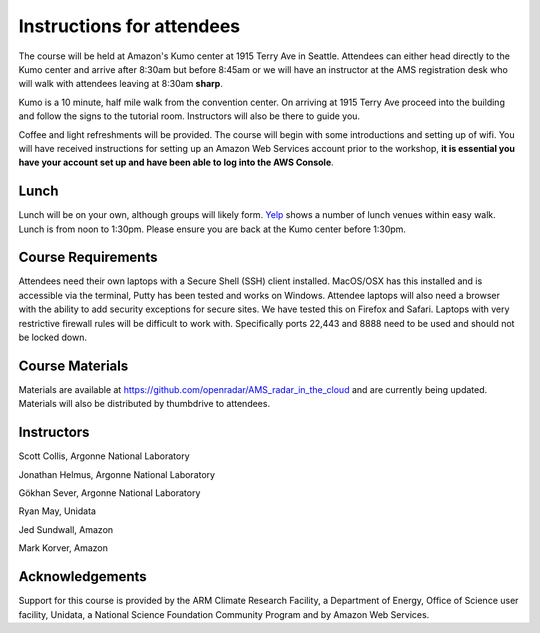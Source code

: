 Instructions for attendees
==========================

The course will be held at Amazon's Kumo center at 1915 Terry Ave in Seattle.
Attendees can either head directly to the Kumo center and arrive after 8:30am
but before 8:45am or we will have an instructor at the AMS registration desk who
will walk with attendees leaving at 8:30am **sharp**. 

.. image:: images/map.png
   :scale: 100 %
   :alt: alternate text
   :align: center

Kumo is a 10 minute, half mile walk from the convention center. On arriving at
1915 Terry Ave proceed into the building and follow the signs to the tutorial
room. Instructors will also be there to guide you.

.. image:: images/streetview.png
   :scale: 100 %
   :alt: alternate text
   :align: center

Coffee and light refreshments will be provided. The course will begin with some
introductions and setting up of wifi. You will have received instructions for
setting up an Amazon Web Services account prior to the workshop, **it is
essential you have your account set up and have been able to log into the AWS
Console**.

Lunch
-----
Lunch will be on your own, although groups will likely form. Yelp_ shows a
number of lunch venues within easy walk. Lunch is from noon to 1:30pm. Please
ensure you are back at the Kumo center before 1:30pm.

Course Requirements
-------------------
Attendees need their own laptops with a Secure Shell (SSH) client installed.
MacOS/OSX has this installed and is accessible via the terminal, Putty has been
tested and works on Windows. Attendee laptops will also need a browser with the
ability to add security exceptions for secure sites. We have tested this on
Firefox and Safari. Laptops with very restrictive firewall rules will be
difficult to work with. Specifically ports 22,443 and 8888 need to be used and
should not be locked down. 

Course Materials
----------------
Materials are available at https://github.com/openradar/AMS_radar_in_the_cloud
and are currently being updated. Materials will also be distributed by
thumbdrive to attendees. 

Instructors
-----------
Scott Collis, Argonne National Laboratory

Jonathan Helmus, Argonne National Laboratory

Gökhan Sever, Argonne National Laboratory

Ryan May, Unidata

Jed Sundwall, Amazon

Mark Korver, Amazon

Acknowledgements
----------------
Support for this course is provided by the ARM Climate Research Facility, a
Department of Energy, Office of Science user facility, Unidata, a National
Science Foundation Community Program and by Amazon Web Services. 

.. _Yelp: https://www.yelp.com/search?find_desc=Lunch&find_loc=1915+Terry+Ave,+Seattle,+WA,+United+States&start=0&open_time=9420
